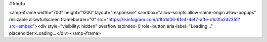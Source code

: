 # khufu


<amp-iframe width="700" height="1200" layout="responsive" sandbox="allow-scripts allow-same-origin allow-popups" resizable allowfullscreen frameborder="0" src="https://e.infogram.com/c1fb1d06-61e4-4ef7-affe-c1c0fa2d235f?src=embed"><div style="visibility: hidden" overflow tabindex=0 role=button aria-label="Loading..." placeholder>Loading...</div></amp-iframe>


